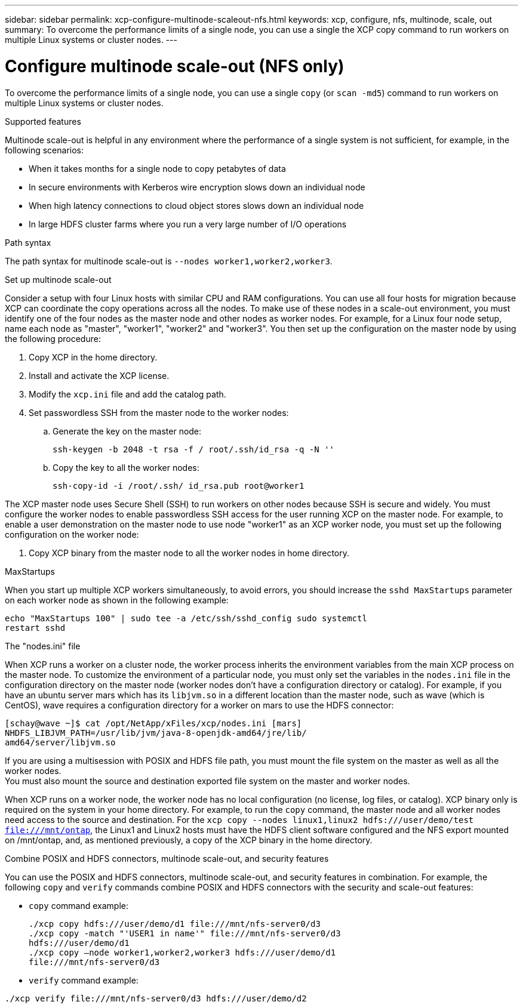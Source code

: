 ---
sidebar: sidebar
permalink: xcp-configure-multinode-scaleout-nfs.html
keywords: xcp, configure, nfs, multinode, scale, out
summary: To overcome the performance limits of a single node, you can use a single the XCP copy command to run workers on multiple Linux systems or cluster nodes.
---

= Configure multinode scale-out (NFS only)

:hardbreaks:
:nofooter:
:icons: font
:linkattrs:
:imagesdir: ./media/

[.lead]
To overcome the performance limits of a single node, you can use a single `copy` (or `scan -md5`) command to run workers on multiple Linux systems or cluster nodes.

.Supported features
Multinode scale-out is helpful in any environment where the performance of a single system is not sufficient, for example, in the following scenarios:

* When it takes months for a single node to copy petabytes of data
* In secure environments with Kerberos wire encryption slows down an individual node
* When high latency connections to cloud object stores slows down an individual node
* In large HDFS cluster farms where you run a very large number of I/O operations

.Path syntax
The path syntax for multinode scale-out is `--nodes worker1,worker2,worker3`.

.Set up multinode scale-out
Consider a setup with four Linux hosts with similar CPU and RAM configurations. You can use all four hosts for migration because XCP can coordinate the copy operations across all the nodes. To make use of these nodes in a scale-out environment, you must identify one of the four nodes as the master node and other nodes as worker nodes. For example, for a Linux four node setup, name each node as "master", "worker1", "worker2" and "worker3". You then set up the configuration on the master node by using the following procedure:

. Copy XCP in the home directory.
. Install and activate the XCP license.
. Modify the `xcp.ini` file and add the catalog path.
. Set passwordless SSH from the master node to the worker nodes:
.. Generate the key on the master node:
+
`ssh-keygen -b 2048 -t rsa -f / root/.ssh/id_rsa -q -N ''`
.. Copy the key to all the worker nodes:
+
`ssh-copy-id -i /root/.ssh/ id_rsa.pub root@worker1`

The XCP master node uses Secure Shell (SSH) to run workers on other nodes because SSH is secure and widely. You must configure the worker nodes to enable passwordless SSH access for the user running XCP on the master node. For example, to enable a user demonstration on the master node to use node "worker1" as an XCP worker node, you must set up the following configuration on the worker node:

. Copy XCP binary from the master node to all the worker nodes in home directory.

.MaxStartups
When you start up multiple XCP workers simultaneously, to avoid errors, you should increase the `sshd MaxStartups` parameter on each worker node as shown in the following example:
----
echo "MaxStartups 100" | sudo tee -a /etc/ssh/sshd_config sudo systemctl
restart sshd
----

.The "nodes.ini" file
When XCP runs a worker on a cluster node, the worker process inherits the environment variables from the main XCP process on the master node. To customize the environment of a particular node, you must only set the variables in the `nodes.ini` file in the configuration directory on the master node (worker nodes don’t have a configuration  directory or catalog). For example, if you have an ubuntu server mars which has its `libjvm.so` in a different location than the master node, such as wave (which is CentOS), wave requires a configuration directory for a worker on mars to use the HDFS connector:
----
[schay@wave ~]$ cat /opt/NetApp/xFiles/xcp/nodes.ini [mars]
NHDFS_LIBJVM_PATH=/usr/lib/jvm/java-8-openjdk-amd64/jre/lib/
amd64/server/libjvm.so
----

If you are using a multisession with POSIX and HDFS file path, you must mount the file system on the master as well as all the worker nodes.
You must also mount the source and destination exported file system on the master and worker nodes.

When XCP runs on a worker node, the worker node has no local configuration (no license, log files, or catalog). XCP binary only is required on the system in your home directory. For example, to run the `copy` command, the master node and all worker nodes need access to the source and destination. For the `xcp copy --nodes linux1,linux2 hdfs:///user/demo/test file:///mnt/ontap`, the Linux1 and Linux2 hosts must have the HDFS client software configured and the NFS export mounted on /mnt/ontap, and, as mentioned previously, a copy of the XCP binary in the home directory.

.Combine POSIX and HDFS connectors, multinode scale-out, and security features
You can use the POSIX and HDFS connectors, multinode scale-out, and security features in combination. For example, the following `copy` and `verify` commands combine POSIX and HDFS connectors with the security and scale-out features:

* `copy` command example:
+
----
./xcp copy hdfs:///user/demo/d1 file:///mnt/nfs-server0/d3
./xcp copy -match "'USER1 in name'" file:///mnt/nfs-server0/d3
hdfs:///user/demo/d1
./xcp copy —node worker1,worker2,worker3 hdfs:///user/demo/d1
file:///mnt/nfs-server0/d3
----
* `verify` command example:
----
./xcp verify file:///mnt/nfs-server0/d3 hdfs:///user/demo/d2
----

// BURT 1423222 09/13/2021
